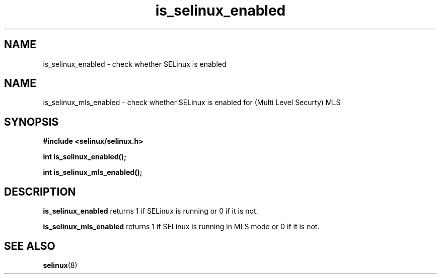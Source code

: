 .TH "is_selinux_enabled" "3" "1 January 2004" "russell@coker.com.au" "SELinux API documentation"
.SH "NAME"
is_selinux_enabled \- check whether SELinux is enabled

.SH "NAME"
is_selinux_mls_enabled \- check whether SELinux is enabled for (Multi Level Securty) MLS 
.SH "SYNOPSIS"
.B #include <selinux/selinux.h>
.sp
.B int is_selinux_enabled();

.B int is_selinux_mls_enabled();

.SH "DESCRIPTION"
.B is_selinux_enabled
returns 1 if SELinux is running or 0 if it is not. 

.B is_selinux_mls_enabled
returns 1 if SELinux is running in MLS mode or 0 if it is not. 

.SH "SEE ALSO"
.BR selinux "(8)"


